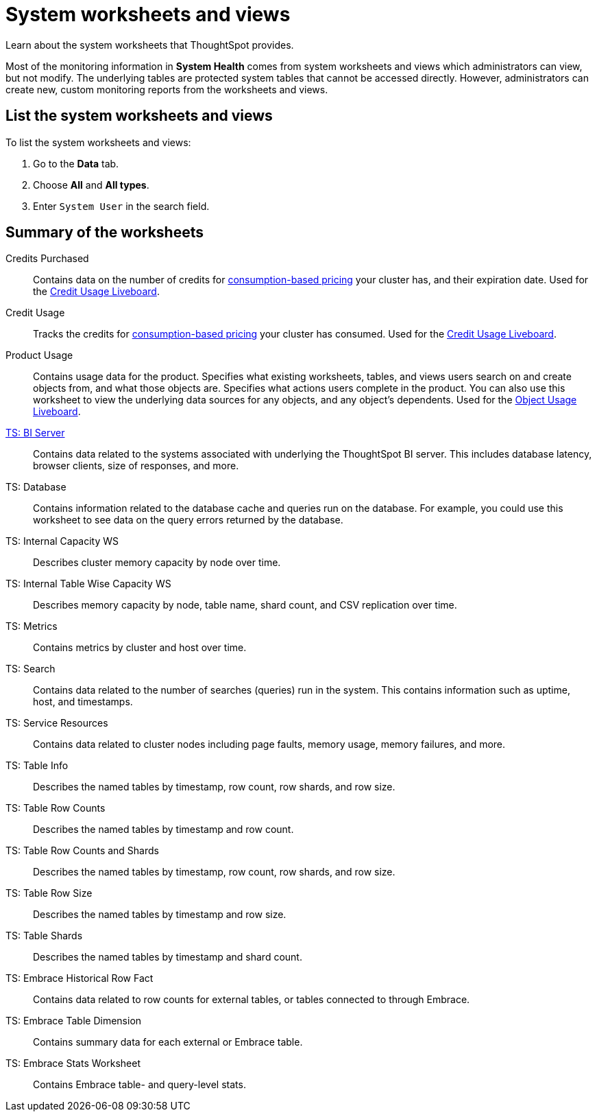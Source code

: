 = System worksheets and views
:last_updated: 05/10/2022
:linkattrs:
:experimental:
:page-partial:
:description: Learn about the system worksheets that ThoughtSpot provides.
:page-aliases: /admin/system-monitor/worksheets.adoc
:jira: SCAL-71323


Learn about the system worksheets that ThoughtSpot provides.

Most of the monitoring information in *System Health* comes from system worksheets and views which administrators can view, but not modify.
The underlying tables are protected system tables that cannot be accessed directly.
However, administrators can create new, custom monitoring reports from the worksheets and views.

== List the system worksheets and views

To list the system worksheets and views:

. Go to the *Data* tab.
. Choose *All* and *All types*.
. Enter `System User` in the search field.

== Summary of the worksheets

Credits Purchased::
Contains data on the number of credits for xref:consumption-pricing.adoc[consumption-based pricing] your cluster has, and their expiration date. Used for the xref:consumption-pricing-time-based.adoc#credit-usage-liveboard[Credit Usage Liveboard].
Credit Usage::
Tracks the credits for xref:consumption-pricing.adoc[consumption-based pricing] your cluster has consumed. Used for the xref:consumption-pricing-time-based.adoc#credit-usage-liveboard[Credit Usage Liveboard].
Product Usage::
Contains usage data for the product. Specifies what existing worksheets, tables, and views users search on and create objects from, and what those objects are. Specifies what actions users complete in the product. You can also use this worksheet to view the underlying data sources for any objects, and any object’s dependents. Used for the xref:object-usage-liveboard.adoc[Object Usage Liveboard].
xref:ts-bi-server.adoc[TS: BI Server]::
	Contains data related to the systems associated with underlying the ThoughtSpot BI server. This includes database latency, browser clients, size of responses, and more.
TS: Database::
  Contains information related to the database cache and queries run on the database. For example, you could use this worksheet to see data on the query errors returned by the database.
TS: Internal Capacity WS::
  Describes cluster memory capacity by node over time.
TS: Internal Table Wise Capacity WS::
  Describes memory capacity by node, table name, shard count, and CSV replication over time.
TS: Metrics::
  Contains metrics by cluster and host over time.
TS: Search::
  Contains data related to the number of searches (queries) run in the system. This contains information such as uptime, host, and timestamps.
TS: Service Resources::
  Contains data related to cluster nodes including page faults, memory usage, memory failures, and more.
TS: Table Info::
  Describes the named tables by timestamp, row count, row shards, and row size.
TS: Table Row Counts::
  Describes the named tables by timestamp and row count.
TS: Table Row Counts and Shards::
  Describes the named tables by timestamp, row count, row shards, and row size.
TS: Table Row Size::
  Describes the named tables by timestamp and row size.
TS: Table Shards::
  Describes the named tables by timestamp and shard count.
TS: Embrace Historical Row Fact::
Contains data related to row counts for external tables, or tables connected to through Embrace.
TS: Embrace Table Dimension::
Contains summary data for each external or Embrace table.
TS: Embrace Stats Worksheet::
Contains Embrace table- and query-level stats.
